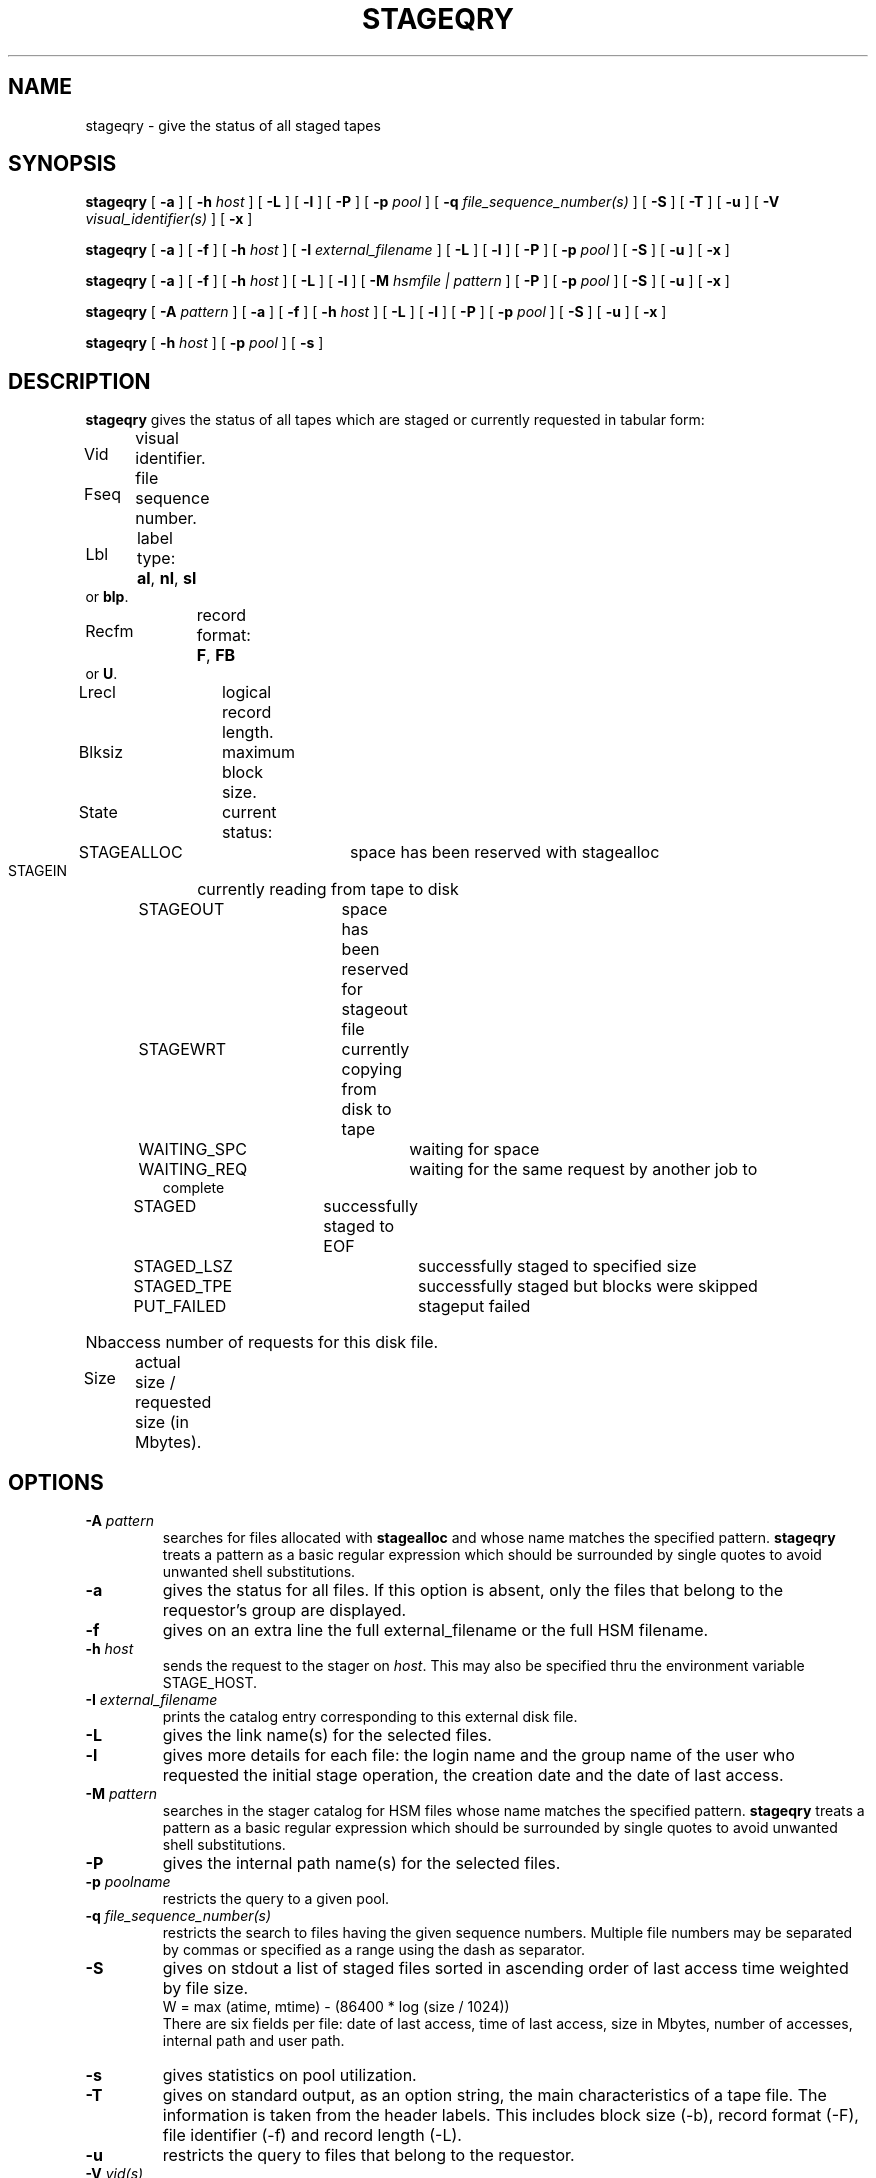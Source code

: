 .\" @(#)stageqry.man	1.14 09/07/98 CERN CN-PDP/DH Jean-Philippe Baud
.\" Copyright (C) 1994-1998 by CERN/CN/PDP/DH
.\" All rights reserved
.\"
.TH STAGEQRY l "09/07/98"
.SH NAME
stageqry \- give the status of all staged tapes
.SH SYNOPSIS
.B stageqry
[
.BI -a
] [
.BI -h " host"
] [
.BI -L
] [
.BI -l
] [
.BI -P
] [
.BI -p " pool"
] [
.BI -q " file_sequence_number(s)"
] [
.BI -S
] [
.BI -T
] [
.BI -u
] [
.BI -V " visual_identifier(s)"
] [
.BI -x
]
.LP
.B stageqry
[
.BI -a
] [
.BI -f
] [
.BI -h " host"
] [
.BI -I " external_filename"
] [
.BI -L
] [
.BI -l
] [
.BI -P
] [
.BI -p " pool"
] [
.BI -S
] [
.BI -u
] [
.BI -x
]
.LP
.B stageqry
[
.BI -a
] [
.BI -f
] [
.BI -h " host"
] [
.BI -L
] [
.BI -l
] [
.BI -M " hsmfile | pattern"
] [
.BI -P
] [
.BI -p " pool"
] [
.BI -S
] [
.BI -u
] [
.BI -x
]
.LP
.B stageqry
[
.BI -A " pattern"
] [
.BI -a
] [
.BI -f
] [
.BI -h " host"
] [
.BI -L
] [
.BI -l
] [
.BI -P
] [
.BI -p " pool"
] [
.BI -S
] [
.BI -u
] [
.BI -x
]
.LP
.B stageqry
[
.BI -h " host"
] [
.BI -p " pool"
] [
.BI -s
]
.SH DESCRIPTION
.B stageqry
gives the status of all tapes which are staged or currently requested
in tabular form:
.HP
Vid	visual identifier.
.HP
Fseq	file sequence number.
.HP
Lbl	label type:
.BR al ,
.BR nl ,
.B sl
or
.BR blp .
.HP
Recfm	record format:
.BR F ,
.B FB
or
.BR U .
.TP
Lrecl	logical record length.
.HP
Blksiz	maximum block size.
.HP
State	current status:
.RS
STAGEALLOC	space has been reserved with stagealloc
.TP
STAGEIN	currently reading from tape to disk
.TP
STAGEOUT	space has been reserved for stageout file
.TP
STAGEWRT	currently copying from disk to tape
.TP
WAITING_SPC	waiting for space
.TP
WAITING_REQ	waiting for the same request by another job to complete
.TP
STAGED	successfully staged to EOF
.TP
STAGED_LSZ	successfully staged to specified size
.TP
STAGED_TPE	successfully staged but blocks were skipped
.TP
PUT_FAILED	stageput failed
.RE
.HP
Nbaccess number of requests for this disk file.
.HP
Size	actual size / requested size (in Mbytes).
.SH OPTIONS
.TP
.BI \-A " pattern"
searches for files allocated with
.B stagealloc
and whose name matches the specified pattern.
.B stageqry
treats a pattern as a basic regular expression which should be surrounded
by single quotes to avoid unwanted shell substitutions.
.TP
.BI \-a
gives the status for all files. If this option is absent, only the files
that belong to the requestor's group are displayed.
.TP
.BI \-f
gives on an extra line the full external_filename or the full HSM filename.
.TP
.BI \-h " host"
sends the request to the stager on
.IR host .
This may also be specified thru the environment variable STAGE_HOST.
.TP
.BI \-I " external_filename"
prints the catalog entry corresponding to this external disk file.
.TP
.BI \-L
gives the link name(s) for the selected files.
.TP
.BI \-l
gives more details for each file: the login name and the group name of the
user who requested the initial stage operation, the creation date and the
date of last access.
.TP
.BI \-M " pattern"
searches in the stager catalog for HSM files whose name matches the specified
pattern.
.B stageqry
treats a pattern as a basic regular expression which should be surrounded
by single quotes to avoid unwanted shell substitutions.
.TP
.BI \-P
gives the internal path name(s) for the selected files.
.TP
.BI \-p " poolname"
restricts the query to a given pool.
.TP
.BI \-q " file_sequence_number(s)"
restricts the search to files having the given sequence numbers.
Multiple file numbers may be separated by commas or specified as a range
using the dash as separator.
.TP
.BI \-S
gives on stdout a list of staged files sorted in ascending order of last access
time weighted by file size.
.br
        W = max (atime, mtime) - (86400 * log (size / 1024))
.br
There are six fields per file: date of last access, time of last access, size
in Mbytes, number of accesses, internal path and user path.
.TP
.BI \-s
gives statistics on pool utilization.
.TP
.BI \-T
gives on standard output, as an option string, the main characteristics of a
tape file. The information is taken from the header labels. This includes
block size (-b), record format (-F), file identifier (-f) and record length (-L).
.TP
.BI \-u
restricts the query to files that belong to the requestor.
.TP
.BI \-V " vid(s)"
restricts the search to files corresponding to given vids.
Multiple vids will be separated by colons.
.TP
.BI \-x
adds two columns to the output: they give the request id and the internal
pathname.
.SH EXAMPLES
.TP
stageqry
.br
Vid    Fseq Lbl Recfm Lrecl Blksiz State      Nbaccess     Size    Pool
.br
CZ0134    1 al  U         *  32760 STAGED            3    0.3/200  stagetest
.br
CZ0134    2 al  U         *  32760 STAGEIN           1    0.0/200  stagetest
.TP
stageqry -A '^MyDice' 
.br
File name                          State      Nbaccess     Size    Pool
.br
MyDice.sav                         STAGED            2    0.2/1    stagetest
.TP
stageqry -l
.br
Vid    Fseq Lbl Recfm Lrecl Blksiz State      Nbaccess     Size    Pool
.br
CZ0134    1 al  U         *  32760 STAGED            3    0.3/200  stagetest
.br
			created by  baud      c3  94/01/12 17:54:45
.br
			last access               94/01/13 07:18:28
.br
CZ0134    2 al  U         *  32760 STAGED            1    0.6/200
.br
			created by  baud      c3  94/01/13 07:18:28
.br
			last access               94/01/13 07:30:04
.TP
stageqry -L
.br
shd02:/u4/c3/baud/SHIFT/stage/fort.41
.br
shd02:/u4/c3/baud/SHIFT/stage/xxx
.TP
stageqry -M run1193.raw -f
.br
File name                            State      Nbacc.     Size    Pool
.br
run1193.raw                       STAGED         1  191.7/250  wa97_stage
.br
 hpss1d01:/hpss/cern.ch/user/c/cdrna57/raw/1997/run1193.raw
.TP
stageqry -P
.br
shd02:/stage/c3/stage/CZ0134.1.al
.br
shd02:/stage/c3/stage/CZ0134.2.al
.TP
stageqry -S
.br
94/01/13 07:18:28    0.3    3 shd02:/stage/c3/stage/CZ0134.1.al shd02:/tmp/fort.41
.TP
stageqry -s
.br
POOL stagetest DEFSIZE 200 MINFREE 10 GC shd02:/usr/local/bin/stage_clean
.br
                              CAPACITY 492.00M FREE 476.39M ( 96.8%)
.br
  shd02 /stage CAPACITY 492.00M FREE 476.39M ( 96.8%)
.TP
stageqry -T
.br
-b 32760 -F U -f SOMEDATA -L 32760
.SH RETURN CODES
\
.br
0	Ok.
.br
1	Bad parameter.
.br
2	System error.
.br
4	Configuration error.
